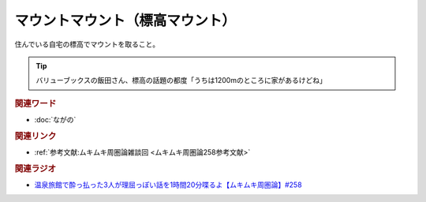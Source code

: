 マウントマウント（標高マウント）
==========================================
.. glossary::
    標高マウント : ひ
    マウントマウント : ま

住んでいる自宅の標高でマウントを取ること。

.. tip:: 
  バリューブックスの飯田さん、標高の話題の都度「うちは1200mのところに家があるけどね」

.. rubric:: 関連ワード
* :doc:`ながの` 

.. rubric:: 関連リンク

* :ref:`参考文献:ムキムキ周圏論雑談回 <ムキムキ周圏論258参考文献>`

.. rubric:: 関連ラジオ

* `温泉旅館で酔っ払った3人が理屈っぽい話を1時間20分喋るよ【ムキムキ周圏論】#258`_

.. _温泉旅館で酔っ払った3人が理屈っぽい話を1時間20分喋るよ【ムキムキ周圏論】#258: https://www.youtube.com/watch?v=W9I3nfqGlVo
